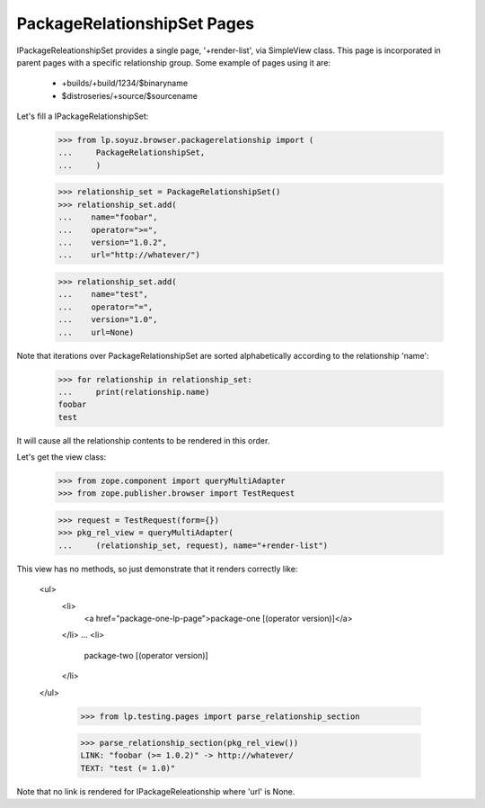 PackageRelationshipSet Pages
============================

IPackageReleationshipSet provides a single page, '+render-list', via
SimpleView class.
This page is incorporated in parent pages with a specific relationship
group. Some example of pages using it are:

 * +builds/+build/1234/$binaryname
 * $distroseries/+source/$sourcename

Let's fill a IPackageRelationshipSet:

    >>> from lp.soyuz.browser.packagerelationship import (
    ...     PackageRelationshipSet,
    ...     )

    >>> relationship_set = PackageRelationshipSet()
    >>> relationship_set.add(
    ...    name="foobar",
    ...    operator=">=",
    ...    version="1.0.2",
    ...    url="http://whatever/")

    >>> relationship_set.add(
    ...    name="test",
    ...    operator="=",
    ...    version="1.0",
    ...    url=None)

Note that iterations over PackageRelationshipSet are sorted
alphabetically according to the relationship 'name':

    >>> for relationship in relationship_set:
    ...     print(relationship.name)
    foobar
    test

It will cause all the relationship contents to be rendered in this order.

Let's get the view class:

    >>> from zope.component import queryMultiAdapter
    >>> from zope.publisher.browser import TestRequest

    >>> request = TestRequest(form={})
    >>> pkg_rel_view = queryMultiAdapter(
    ...     (relationship_set, request), name="+render-list")

This view has no methods, so just demonstrate that it renders
correctly like:

  <ul>
     <li>
        <a href="package-one-lp-page">package-one [(operator version)]</a>
     </li>
     ...
     <li>
        package-two [(operator version)]
     </li>
  </ul>

    >>> from lp.testing.pages import parse_relationship_section

    >>> parse_relationship_section(pkg_rel_view())
    LINK: "foobar (>= 1.0.2)" -> http://whatever/
    TEXT: "test (= 1.0)"


Note that no link is rendered for IPackageReleationship where 'url' is
None.
